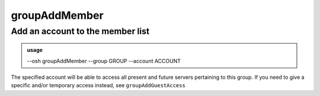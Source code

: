 ===============
groupAddMember
===============

Add an account to the member list
=================================


.. admonition:: usage
   :class: cmdusage

   --osh groupAddMember --group GROUP --account ACCOUNT

.. program:: groupAddMember


.. option:: --group GROUP    

   which group to set ACCOUNT as a member of

.. option:: --account ACCOUNT

   which account to set as a member of GROUP


The specified account will be able to access all present and future servers
pertaining to this group.
If you need to give a specific and/or temporary access instead,
see ``groupAddGuestAccess``



